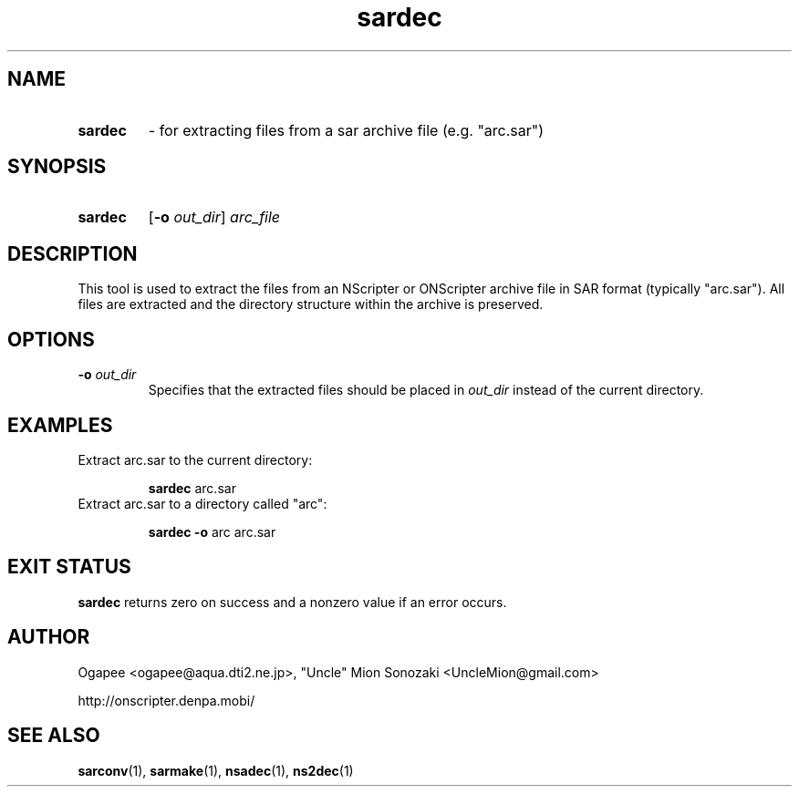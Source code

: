 .TH sardec 1 "January 7, 2010" "version 20100107" "USER COMMANDS"
.SH NAME
.HP
.B sardec 
\- for extracting files from a sar archive file (e.g. "arc.sar")
.SH SYNOPSIS
.HP
.B "sardec" 
.RB [ -o
.IR out_dir "] " arc_file
.SH DESCRIPTION
This tool is used to extract the files from an NScripter or ONScripter archive
file in SAR format (typically "arc.sar").  All files are extracted and
the directory structure within the archive is preserved.
.SH OPTIONS
.TP
.BI "-o " out_dir
Specifies that the extracted files should be placed in
.I out_dir
instead of the current directory.
.SH EXAMPLES
.TP
Extract arc.sar to the current directory:

.B sardec
arc.sar
.TP
Extract arc.sar to a directory called "arc":

.B sardec -o
arc arc.sar
.SH EXIT STATUS
.B sardec
returns zero on success and a nonzero value if an error occurs.
.SH AUTHOR
Ogapee <ogapee@aqua.dti2.ne.jp>, "Uncle" Mion Sonozaki <UncleMion@gmail.com>

http://onscripter.denpa.mobi/
.SH SEE ALSO
.BR sarconv "(1), " sarmake "(1), " nsadec "(1), " ns2dec (1)
